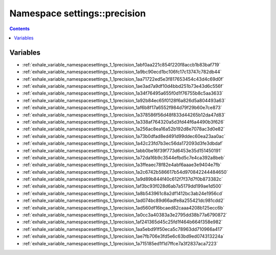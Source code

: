 
.. _namespace_settings__precision:

Namespace settings::precision
=============================


.. contents:: Contents
   :local:
   :backlinks: none





Variables
---------


- :ref:`exhale_variable_namespacesettings_1_1precision_1abf0aa221c854f220f8accb1b83baf719`

- :ref:`exhale_variable_namespacesettings_1_1precision_1a9bc90ecd1bc106fc17c13747c782db44`

- :ref:`exhale_variable_namespacesettings_1_1precision_1aa71722ed5e3f817653454c43d4c69d0f`

- :ref:`exhale_variable_namespacesettings_1_1precision_1ae3ad7a9df10d4bbd251b73e43d6c556f`

- :ref:`exhale_variable_namespacesettings_1_1precision_1a34f76495a655f0d1f76755b8c5aa3633`

- :ref:`exhale_variable_namespacesettings_1_1precision_1a92b84ec65f0128f6a826d5a804493a63`

- :ref:`exhale_variable_namespacesettings_1_1precision_1af6b8f17a6552f984d79f29b60e7ce873`

- :ref:`exhale_variable_namespacesettings_1_1precision_1a378586f56d48f833d44265b12da47d83`

- :ref:`exhale_variable_namespacesettings_1_1precision_1a338af764320a5d3fd44f6a4490b3f626`

- :ref:`exhale_variable_namespacesettings_1_1precision_1a256ac8ea16a52b192d8e7078ac3d0e82`

- :ref:`exhale_variable_namespacesettings_1_1precision_1a73b0dfad8ed491d99ddec60ea23aa0ac`

- :ref:`exhale_variable_namespacesettings_1_1precision_1a42c23fd7b3ec56da172093d3fe3dbdaf`

- :ref:`exhale_variable_namespacesettings_1_1precision_1abb0be16f39f773d6453e35d151450191`

- :ref:`exhale_variable_namespacesettings_1_1precision_1a72da16b9c3544efbd5c7e4ca392a8beb`

- :ref:`exhale_variable_namespacesettings_1_1precision_1a3ffeaec78f82e4abf6aaae3e9404e7fb`

- :ref:`exhale_variable_namespacesettings_1_1precision_1a2c6742b586617b54d970842244484650`

- :ref:`exhale_variable_namespacesettings_1_1precision_1a9d89b844f40c612f7f37d7f0b873382c`

- :ref:`exhale_variable_namespacesettings_1_1precision_1af3bc93f028d6ab7a5179dd199ae1d500`

- :ref:`exhale_variable_namespacesettings_1_1precision_1a8b543961c8a2df1412bc3ab24e1956cd`

- :ref:`exhale_variable_namespacesettings_1_1precision_1ad074bc89d66adfe8a255421dc981cdd2`

- :ref:`exhale_variable_namespacesettings_1_1precision_1ad560df16bcaed82caaa4208b125ecc6b`

- :ref:`exhale_variable_namespacesettings_1_1precision_1a0cc3a40383a3e2795dd38b77a6790872`

- :ref:`exhale_variable_namespacesettings_1_1precision_1af241365d45c25fd1f464b664f358e982`

- :ref:`exhale_variable_namespacesettings_1_1precision_1aa5ebd91f50eca5c78963dd710966a417`

- :ref:`exhale_variable_namespacesettings_1_1precision_1ae7fb706e3fd5e6c63bd9ed074313224a`

- :ref:`exhale_variable_namespacesettings_1_1precision_1a715185ed1f1d7ffce7a3f2837aca7223`
